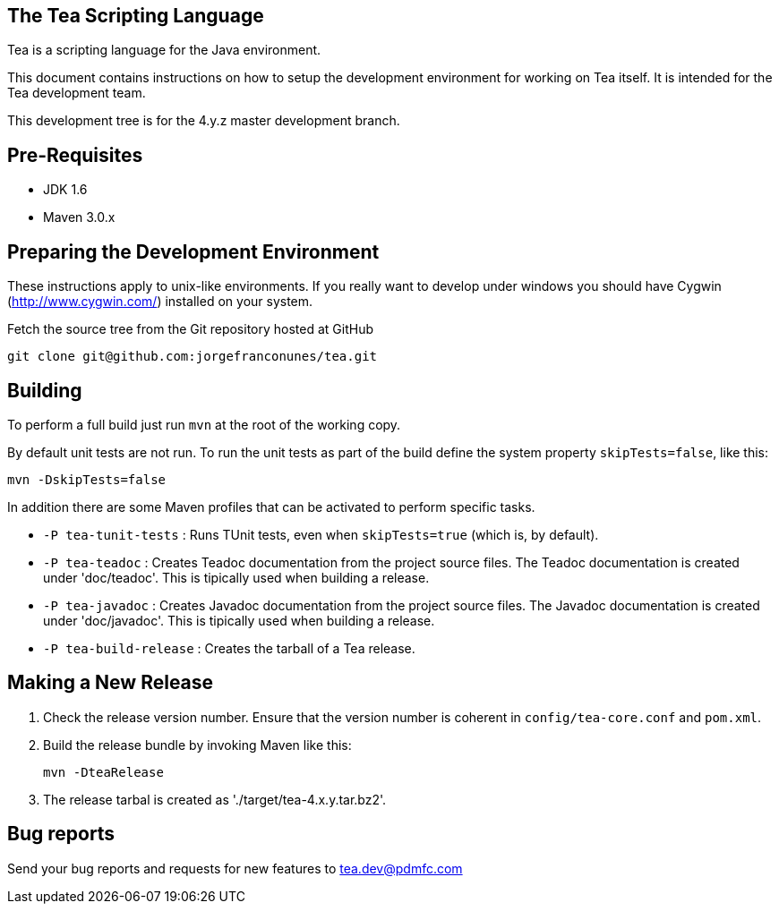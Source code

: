 == The Tea Scripting Language

Tea is a scripting language for the Java environment.

This document contains instructions on how to setup the development
environment for working on Tea itself. It is intended for the Tea
development team.

This development tree is for the 4.y.z master development branch.





== Pre-Requisites

* JDK 1.6
* Maven 3.0.x





== Preparing the Development Environment

These instructions apply to unix-like environments. If you really want to
develop under windows you should have Cygwin (http://www.cygwin.com/)
installed on your system.


Fetch the source tree from the Git repository hosted at GitHub

----
git clone git@github.com:jorgefranconunes/tea.git
----





== Building

To perform a full build just run `mvn` at the root of the working
copy.

By default unit tests are not run. To run the unit tests as part of
the build define the system property `skipTests=false`, like this:

----
mvn -DskipTests=false
----


In addition there are some Maven profiles that can be activated to
perform specific tasks.

* `-P tea-tunit-tests` : Runs TUnit tests, even when `skipTests=true`
   (which is, by default).

* `-P tea-teadoc` : Creates Teadoc documentation from the project
   source files. The Teadoc documentation is created under
   'doc/teadoc'. This is tipically used when building a release.

* `-P tea-javadoc` : Creates Javadoc documentation from the project
   source files. The Javadoc documentation is created under
   'doc/javadoc'. This is tipically used when building a release.

* `-P tea-build-release` : Creates the tarball of a Tea release.





== Making a New Release

. Check the release version number. Ensure that the version number is
coherent in `config/tea-core.conf` and `pom.xml`.

. Build the release bundle by invoking Maven like this:
+
----
mvn -DteaRelease
----

. The release tarbal is created as './target/tea-4.x.y.tar.bz2'.





== Bug reports

Send your bug reports and requests for new features to
tea.dev@pdmfc.com

